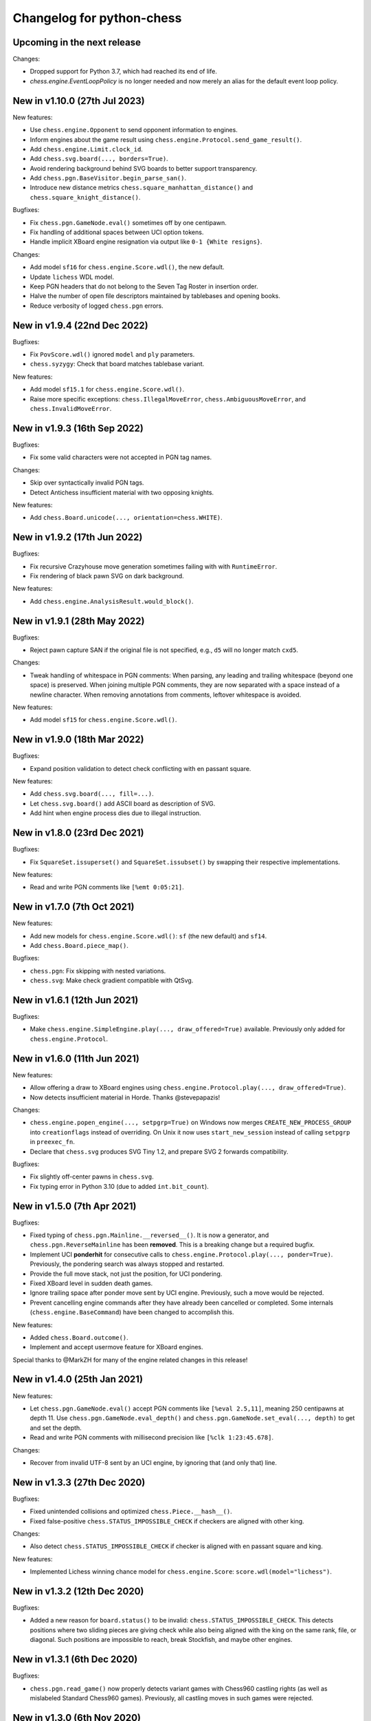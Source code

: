 Changelog for python-chess
==========================

Upcoming in the next release
----------------------------

Changes:

* Dropped support for Python 3.7, which had reached its end of life.
* `chess.engine.EventLoopPolicy` is no longer needed and now merely an alias
  for the default event loop policy.

New in v1.10.0 (27th Jul 2023)
------------------------------

New features:

* Use ``chess.engine.Opponent`` to send opponent information to engines.
* Inform engines about the game result using
  ``chess.engine.Protocol.send_game_result()``.
* Add ``chess.engine.Limit.clock_id``.
* Add ``chess.svg.board(..., borders=True)``.
* Avoid rendering background behind SVG boards to better support transparency.
* Add ``chess.pgn.BaseVisitor.begin_parse_san()``.
* Introduce new distance metrics ``chess.square_manhattan_distance()`` and
  ``chess.square_knight_distance()``.

Bugfixes:

* Fix ``chess.pgn.GameNode.eval()`` sometimes off by one centipawn.
* Fix handling of additional spaces between UCI option tokens.
* Handle implicit XBoard engine resignation via output like
  ``0-1 {White resigns}``.

Changes:

* Add model ``sf16`` for ``chess.engine.Score.wdl()``, the new default.
* Update ``lichess`` WDL model.
* Keep PGN headers that do not belong to the Seven Tag Roster in insertion
  order.
* Halve the number of open file descriptors maintained by tablebases
  and opening books.
* Reduce verbosity of logged ``chess.pgn`` errors.

New in v1.9.4 (22nd Dec 2022)
-----------------------------

Bugfixes:

* Fix ``PovScore.wdl()`` ignored ``model`` and ``ply`` parameters.
* ``chess.syzygy``: Check that board matches tablebase variant.

New features:

* Add model ``sf15.1`` for ``chess.engine.Score.wdl()``.
* Raise more specific exceptions: ``chess.IllegalMoveError``,
  ``chess.AmbiguousMoveError``, and ``chess.InvalidMoveError``.

New in v1.9.3 (16th Sep 2022)
-----------------------------

Bugfixes:

* Fix some valid characters were not accepted in PGN tag names.

Changes:

* Skip over syntactically invalid PGN tags.
* Detect Antichess insufficient material with two opposing knights.

New features:

* Add ``chess.Board.unicode(..., orientation=chess.WHITE)``.

New in v1.9.2 (17th Jun 2022)
-----------------------------

Bugfixes:

* Fix recursive Crazyhouse move generation sometimes failing with
  with ``RuntimeError``.
* Fix rendering of black pawn SVG on dark background.

New features:

* Add ``chess.engine.AnalysisResult.would_block()``.

New in v1.9.1 (28th May 2022)
-----------------------------

Bugfixes:

* Reject pawn capture SAN if the original file is not specified, e.g.,
  ``d5`` will no longer match ``cxd5``.

Changes:

* Tweak handling of whitespace in PGN comments: When parsing, any leading
  and trailing whitespace (beyond one space) is preserved. When joining
  multiple PGN comments, they are now separated with a space instead of a
  newline character. When removing annotations from comments, leftover
  whitespace is avoided.

New features:

* Add model ``sf15`` for ``chess.engine.Score.wdl()``.

New in v1.9.0 (18th Mar 2022)
-----------------------------

Bugfixes:

* Expand position validation to detect check conflicting with en passant
  square.

New features:

* Add ``chess.svg.board(..., fill=...)``.
* Let ``chess.svg.board()`` add ASCII board as description of SVG.
* Add hint when engine process dies due to illegal instruction.

New in v1.8.0 (23rd Dec 2021)
-----------------------------

Bugfixes:

* Fix ``SquareSet.issuperset()`` and ``SquareSet.issubset()`` by swapping
  their respective implementations.

New features:

* Read and write PGN comments like ``[%emt 0:05:21]``.

New in v1.7.0 (7th Oct 2021)
----------------------------

New features:

* Add new models for ``chess.engine.Score.wdl()``: ``sf`` (the new default)
  and ``sf14``.
* Add ``chess.Board.piece_map()``.

Bugfixes:

* ``chess.pgn``: Fix skipping with nested variations.
* ``chess.svg``: Make check gradient compatible with QtSvg.

New in v1.6.1 (12th Jun 2021)
-----------------------------

Bugfixes:

* Make ``chess.engine.SimpleEngine.play(..., draw_offered=True)`` available.
  Previously only added for ``chess.engine.Protocol``.

New in v1.6.0 (11th Jun 2021)
-----------------------------

New features:

* Allow offering a draw to XBoard engines using
  ``chess.engine.Protocol.play(..., draw_offered=True)``.
* Now detects insufficient material in Horde. Thanks @stevepapazis!

Changes:

* ``chess.engine.popen_engine(..., setpgrp=True)`` on Windows now merges
  ``CREATE_NEW_PROCESS_GROUP`` into ``creationflags`` instead of overriding.
  On Unix it now uses ``start_new_session`` instead of calling ``setpgrp`` in
  ``preexec_fn``.
* Declare that ``chess.svg`` produces SVG Tiny 1.2, and prepare SVG 2 forwards
  compatibility.

Bugfixes:

* Fix slightly off-center pawns in ``chess.svg``.
* Fix typing error in Python 3.10 (due to added ``int.bit_count``).

New in v1.5.0 (7th Apr 2021)
----------------------------

Bugfixes:

* Fixed typing of ``chess.pgn.Mainline.__reversed__()``. It is now a generator,
  and ``chess.pgn.ReverseMainline`` has been **removed**.
  This is a breaking change but a required bugfix.
* Implement UCI **ponderhit** for consecutive calls to
  ``chess.engine.Protocol.play(..., ponder=True)``. Previously, the pondering
  search was always stopped and restarted.
* Provide the full move stack, not just the position, for UCI pondering.
* Fixed XBoard level in sudden death games.
* Ignore trailing space after ponder move sent by UCI engine.
  Previously, such a move would be rejected.
* Prevent cancelling engine commands after they have already been cancelled or
  completed. Some internals (``chess.engine.BaseCommand``) have been changed to
  accomplish this.

New features:

* Added ``chess.Board.outcome()``.
* Implement and accept usermove feature for XBoard engines.

Special thanks to @MarkZH for many of the engine related changes in this
release!

New in v1.4.0 (25th Jan 2021)
-----------------------------

New features:

* Let ``chess.pgn.GameNode.eval()`` accept PGN comments like
  ``[%eval 2.5,11]``, meaning 250 centipawns at depth 11.
  Use ``chess.pgn.GameNode.eval_depth()`` and
  ``chess.pgn.GameNode.set_eval(..., depth)`` to get and set the depth.
* Read and write PGN comments with millisecond precision like
  ``[%clk 1:23:45.678]``.

Changes:

* Recover from invalid UTF-8 sent by an UCI engine, by ignoring that
  (and only that) line.

New in v1.3.3 (27th Dec 2020)
-----------------------------

Bugfixes:

* Fixed unintended collisions and optimized ``chess.Piece.__hash__()``.
* Fixed false-positive ``chess.STATUS_IMPOSSIBLE_CHECK`` if checkers are
  aligned with other king.

Changes:

* Also detect ``chess.STATUS_IMPOSSIBLE_CHECK`` if checker is aligned with
  en passant square and king.

New features:

* Implemented Lichess winning chance model for ``chess.engine.Score``:
  ``score.wdl(model="lichess")``.

New in v1.3.2 (12th Dec 2020)
-----------------------------

Bugfixes:

* Added a new reason for ``board.status()`` to be invalid:
  ``chess.STATUS_IMPOSSIBLE_CHECK``. This detects positions where two sliding
  pieces are giving check while also being aligned with the king
  on the same rank, file, or diagonal. Such positions are impossible to reach,
  break Stockfish, and maybe other engines.

New in v1.3.1 (6th Dec 2020)
----------------------------

Bugfixes:

* ``chess.pgn.read_game()`` now properly detects variant games with Chess960
  castling rights (as well as mislabeled Standard Chess960 games). Previously,
  all castling moves in such games were rejected.

New in v1.3.0 (6th Nov 2020)
----------------------------

Changes:

* Introduced ``chess.pgn.ChildNode``, a subclass of ``chess.pgn.GameNode``
  for all nodes other than the root node, and converted ``chess.pgn.GameNode``
  to an abstract base class. This improves ergonomics in typed code.

  The change is backwards compatible if using only documented features.
  However, a notable undocumented feature is the ability to create dangling
  nodes. This is no longer possible. If you have been using this for
  subclassing, override ``GameNode.add_variation()`` instead of
  ``GameNode.dangling_node()``. It is now the only method that creates child
  nodes.

Bugfixes:

* Removed broken ``weakref``-based caching in ``chess.pgn.GameNode.board()``.

New features:

* Added ``chess.pgn.GameNode.next()``.

New in v1.2.2 (29th Oct 2020)
-----------------------------

Bugfixes:

* Fixed regression where releases were uploaded without the ``py.typed``
  marker.

New in v1.2.1 (26th Oct 2020)
-----------------------------

Changes:

* The primary location for the published package is now
  https://pypi.org/project/chess/. Thanks to
  `Kristian Glass <https://github.com/doismellburning>`_ for transferring the
  namespace.

  The old https://pypi.org/project/python-chess/ will remain an alias that
  installs the package from the new location as a dependency (as recommended by
  `PEP423 <https://www.python.org/dev/peps/pep-0423/#how-to-rename-a-project>`_).

  ``ModuleNotFoundError: No module named 'chess'`` after upgrading from
  previous versions? Run ``pip install --force-reinstall chess``
  (due to https://github.com/niklasf/python-chess/issues/680).

New in v1.2.0 (22nd Oct 2020)
-----------------------------

New features:

* Added ``chess.Board.ply()``.
* Added ``chess.pgn.GameNode.ply()`` and ``chess.pgn.GameNode.turn()``.
* Added ``chess.engine.PovWdl``, ``chess.engine.Wdl``, and conversions from
  scores: ``chess.engine.PovScore.wdl()``, ``chess.engine.Score.wdl()``.
* Added ``chess.engine.Score.score(*, mate_score: int) -> int`` overload.

Changes:

* The ``PovScore`` returned by ``chess.pgn.GameNode.eval()`` is now always
  relative to the side to move. The ambiguity around ``[%eval #0]`` has been
  resolved to ``Mate(-0)``. This makes sense, given that the authors of the
  specification probably had standard chess in mind (where a game-ending move
  is always a loss for the opponent). Previously, this would be parsed as
  ``None``.
* Typed ``chess.engine.InfoDict["wdl"]`` as the new ``chess.engine.PovWdl``,
  rather than ``Tuple[int, int, int]``. The new type is backwards compatible,
  but it is recommended to use its documented fields and methods instead.
* Removed ``chess.engine.PovScore.__str__()``. String representation falls back
  to ``__repr__``.
* The ``en_passant`` parameter of ``chess.Board.fen()`` and
  ``chess.Board.epd()`` is now typed as ``Literal["legal", "fen", "xfen"]``
  rather than ``str``.

New in v1.1.0 (4th Oct 2020)
----------------------------

New features:

* Added ``chess.svg.board(..., orientation)``. This is a more idiomatic way to
  set the board orientation than ``flipped``.
* Added ``chess.svg.Arrow.pgn()`` and ``chess.svg.Arrow.from_pgn()``.

Changes:

* Further relaxed ``chess.Board.parse_san()``. Now accepts fully specified moves
  like ``e2e4``, even if that is not a pawn move, castling notation with zeros,
  null moves in UCI notation, and null moves in XBoard notation.

New in v1.0.1 (24th Sep 2020)
-----------------------------

Bugfixes:

* ``chess.svg``: Restored SVG Tiny compatibility by splitting colors like
  ``#rrggbbaa`` into a solid color and opacity.

New in v1.0.0 (24th Sep 2020)
-----------------------------

See ``CHANGELOG-OLD.rst`` for changes up to v1.0.0.
